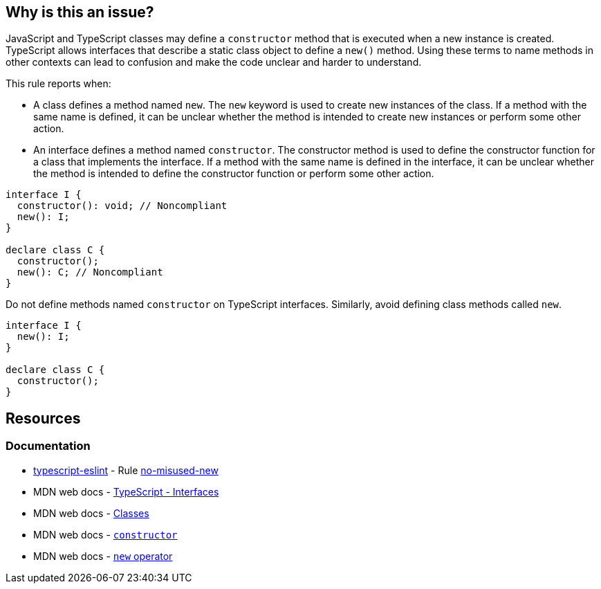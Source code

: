 == Why is this an issue?

JavaScript and TypeScript classes may define a `constructor` method that is executed when a new instance is created. TypeScript allows interfaces that describe a static class object to define a `new()` method. Using these terms to name methods in other contexts can lead to confusion and make the code unclear and harder to understand.

This rule reports when:

* A class defines a method named `new`. The `new` keyword is used to create new instances of the class. If a method with the same name is defined, it can be unclear whether the method is intended to create new instances or perform some other action.
* An interface defines a method named `constructor`. The constructor method is used to define the constructor function for a class that implements the interface. If a method with the same name is defined in the interface, it can be unclear whether the method is intended to define the constructor function or perform some other action.


[source,javascript,diff-id=1,diff-type=noncompliant]
----
interface I {
  constructor(): void; // Noncompliant
  new(): I;
}

declare class C {
  constructor();
  new(): C; // Noncompliant
}
----

Do not define methods named `constructor` on TypeScript interfaces. Similarly, avoid defining class methods called `new`.

[source,javascript,diff-id=1,diff-type=compliant]
----
interface I {
  new(): I;
}

declare class C {
  constructor();
}
----

== Resources
=== Documentation

* https://typescript-eslint.io/[typescript-eslint] - Rule https://github.com/typescript-eslint/typescript-eslint/blob/main/packages/eslint-plugin/docs/rules/no-misused-new.mdx[no-misused-new]
* MDN web docs - https://www.typescriptlang.org/docs/handbook/2/everyday-types.html#interfaces[TypeScript - Interfaces]
* MDN web docs - https://developer.mozilla.org/en-US/docs/Web/JavaScript/Reference/Classes[Classes]
* MDN web docs - https://developer.mozilla.org/en-US/docs/Web/JavaScript/Reference/Classes/constructor[`constructor`]
* MDN web docs - https://developer.mozilla.org/en-US/docs/Web/JavaScript/Reference/Operators/new[`new` operator]
